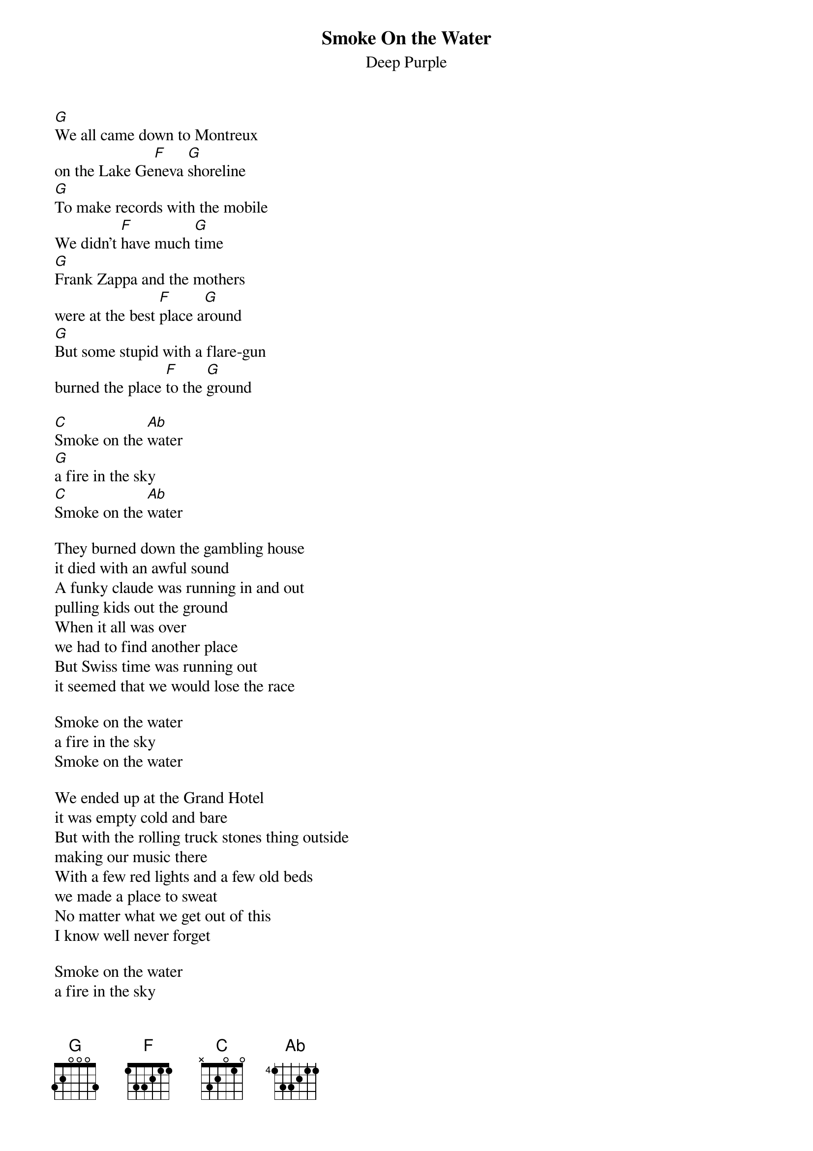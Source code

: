 {t:Smoke On the Water}
{st:Deep Purple}
[G]We all came down to Montreux
on the Lake Ge[F]neva [G]shoreline
[G]To make records with the mobile
We didn't [F]have much [G]time
[G]Frank Zappa and the mothers
were at the best [F]place a[G]round
[G]But some stupid with a flare-gun
burned the place [F]to the [G]ground

[C]Smoke on the [Ab]water
[G]a fire in the sky
[C]Smoke on the [Ab]water

They burned down the gambling house
it died with an awful sound
A funky claude was running in and out
pulling kids out the ground
When it all was over
we had to find another place
But Swiss time was running out
it seemed that we would lose the race

Smoke on the water
a fire in the sky
Smoke on the water

We ended up at the Grand Hotel
it was empty cold and bare
But with the rolling truck stones thing outside
making our music there
With a few red lights and a few old beds
we made a place to sweat
No matter what we get out of this
I know well never forget

Smoke on the water
a fire in the sky
Smoke on the water
